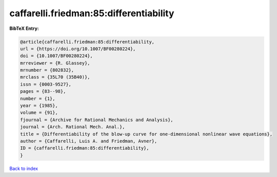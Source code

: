 caffarelli.friedman:85:differentiability
========================================

.. :cite:t:`caffarelli.friedman:85:differentiability`

.. bibliography:: ../../All.bib

**BibTeX Entry:**

.. code-block:: bibtex

   @article{caffarelli.friedman:85:differentiability,
   url = {https://doi.org/10.1007/BF00280224},
   doi = {10.1007/BF00280224},
   mrreviewer = {R. Glassey},
   mrnumber = {802832},
   mrclass = {35L70 (35B40)},
   issn = {0003-9527},
   pages = {83--98},
   number = {1},
   year = {1985},
   volume = {91},
   fjournal = {Archive for Rational Mechanics and Analysis},
   journal = {Arch. Rational Mech. Anal.},
   title = {Differentiability of the blow-up curve for one-dimensional nonlinear wave equations},
   author = {Caffarelli, Luis A. and Friedman, Avner},
   ID = {caffarelli.friedman:85:differentiability},
   }

`Back to index <../index>`_

